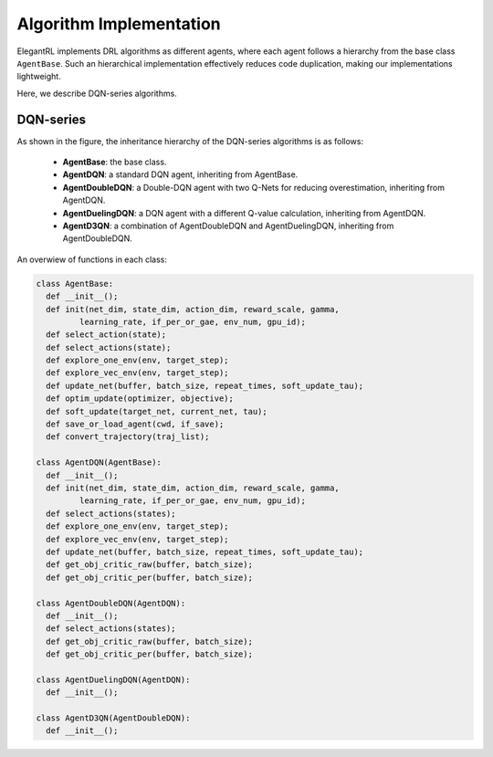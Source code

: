 Algorithm Implementation
=================================

ElegantRL implements DRL algorithms as different agents, where each agent follows a hierarchy from the base class ``AgentBase``. Such an hierarchical implementation effectively reduces code duplication, making our implementations lightweight. 

Here, we describe DQN-series algorithms. 


DQN-series
--------------------------------------------

.. image:: ../images/overview_2.png
   :alt: Fig. 2

As shown in the figure, the inheritance hierarchy of the DQN-series algorithms is as follows: 
  
  - **AgentBase**: the base class.
  
  - **AgentDQN**: a standard DQN agent, inheriting from AgentBase.
  
  - **AgentDoubleDQN**: a Double-DQN agent with two Q-Nets for reducing overestimation, inheriting from AgentDQN.
  
  - **AgentDuelingDQN**: a DQN agent with a different Q-value calculation, inheriting from AgentDQN.
  
  - **AgentD3QN**: a combination of AgentDoubleDQN and AgentDuelingDQN, inheriting from AgentDoubleDQN.


An overwiew of functions in each class:

.. code-block:: python
   
    class AgentBase:
      def __init__();
      def init(net_dim, state_dim, action_dim, reward_scale, gamma,
             learning_rate, if_per_or_gae, env_num, gpu_id);
      def select_action(state);
      def select_actions(state);
      def explore_one_env(env, target_step);
      def explore_vec_env(env, target_step);
      def update_net(buffer, batch_size, repeat_times, soft_update_tau);
      def optim_update(optimizer, objective);
      def soft_update(target_net, current_net, tau);
      def save_or_load_agent(cwd, if_save);
      def convert_trajectory(traj_list);
   
    class AgentDQN(AgentBase):
      def __init__();
      def init(net_dim, state_dim, action_dim, reward_scale, gamma,
             learning_rate, if_per_or_gae, env_num, gpu_id);
      def select_actions(states);
      def explore_one_env(env, target_step);
      def explore_vec_env(env, target_step);
      def update_net(buffer, batch_size, repeat_times, soft_update_tau);
      def get_obj_critic_raw(buffer, batch_size);
      def get_obj_critic_per(buffer, batch_size);

    class AgentDoubleDQN(AgentDQN):
      def __init__();
      def select_actions(states);
      def get_obj_critic_raw(buffer, batch_size);
      def get_obj_critic_per(buffer, batch_size);
      
    class AgentDuelingDQN(AgentDQN):
      def __init__();
      
    class AgentD3QN(AgentDoubleDQN):
      def __init__();
   
